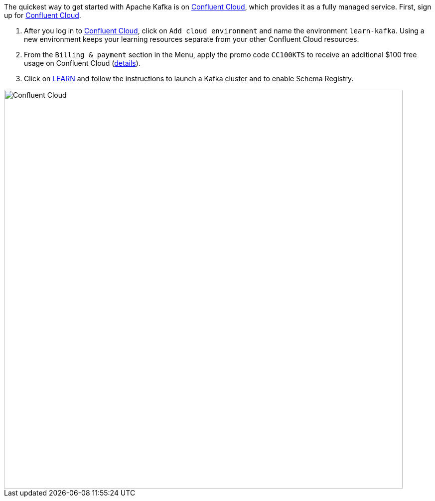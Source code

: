 The quickest way to get started with Apache Kafka is on https://www.confluent.io/confluent-cloud/tryfree/[Confluent Cloud], which provides it as a fully managed service.
First, sign up for https://www.confluent.io/confluent-cloud/tryfree/[Confluent Cloud].

1. After you log in to https://www.confluent.io/confluent-cloud/tryfree/[Confluent Cloud], click on `Add cloud environment` and name the environment `learn-kafka`. Using a new environment keeps your learning resources separate from your other Confluent Cloud resources.

2. From the `Billing & payment` section in the Menu, apply the promo code `CC100KTS` to receive an additional $100 free usage on Confluent Cloud (https://www.confluent.io/confluent-cloud-promo-disclaimer[details]).

3. Click on https://confluent.cloud/learn[LEARN] and follow the instructions to launch a Kafka cluster and to enable Schema Registry.

+++++
<img src="{{ "/assets/img/ccloud-home.png" | relative_url }}" alt="Confluent Cloud" width=800 />
+++++

